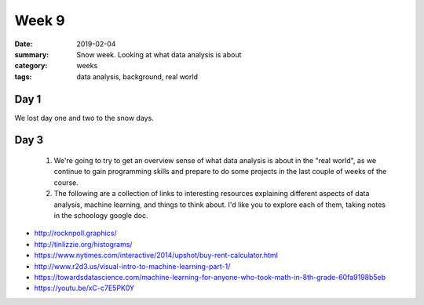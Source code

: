 Week 9  
######

:date: 2019-02-04
:summary: Snow week.  Looking at what data analysis is about
:category: weeks
:tags: data analysis, background, real world


=====
Day 1
=====

We lost day one and two to the snow days.

=====
Day 3
=====

 1. We're going to try to get an overview sense of what data analysis is about in the "real world", as we continue to gain programming skills and prepare to do some projects in the last couple of weeks of the course.

 2. The following are a collection of links to interesting resources explaining different aspects of data analysis, machine learning, and things to think about.  I'd like you to explore each of them, taking notes in the schoology google doc.

* http://rocknpoll.graphics/
* http://tinlizzie.org/histograms/
* https://www.nytimes.com/interactive/2014/upshot/buy-rent-calculator.html
* http://www.r2d3.us/visual-intro-to-machine-learning-part-1/
* https://towardsdatascience.com/machine-learning-for-anyone-who-took-math-in-8th-grade-60fa9198b5eb
* https://youtu.be/xC-c7E5PK0Y





   
